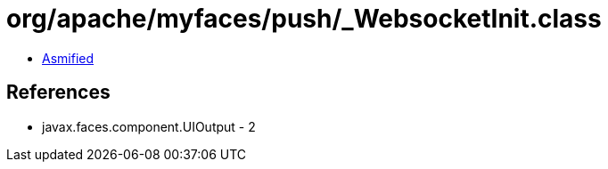 = org/apache/myfaces/push/_WebsocketInit.class

 - link:_WebsocketInit-asmified.java[Asmified]

== References

 - javax.faces.component.UIOutput - 2
